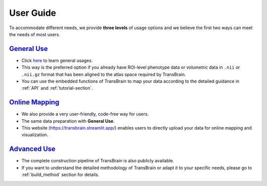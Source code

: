 .. _user-guide:

User Guide
=============

To accommodate different needs, we provide **three levels** of usage options and we believe the first two ways can meet the needs of most users.


`General Use <general_use.rst>`_
~~~~~~~~~~~~~~~~~~~~~~~~~~~~~~~~~~~~~~~~~~~~~~~~~
- Click `here <./general_use.rst>`_ to learn general usages.
- This way is the preferred option if you already have ROI-level phenotype data or volumetric data in ``.nii`` or ``.nii.gz`` format that has been aligned to the atlas space required by TransBrain.
- You can use the embedded functions of TransBrain to map your data according to the detailed guidance in :ref:`API` and :ref:`tutorial-section`.


`Online Mapping <https://transbrain.streamlit.app/>`_
~~~~~~~~~~~~~~~~~~~~~~~~~~~~~~~~~~~~~~~~~~~~~~~~~
- We also provide a very user-friendly, code-free way for users.
- The same data preparation with **General Use**.
- This website (https://transbrain.streamlit.app/) enables users to directly upload your data for online mapping and visualization.


`Advanced Use <building.rst>`_
~~~~~~~~~~~~~~~~~~~~~~~~~~~~~~~~~~~~~~~~~~~~~~~~~
- The complete construction pipeline of TransBrain is also publicly available.
- If you want to understand the detailed methodology of TransBrain or adapt it to your specific needs, please go to :ref:`build_method` section for details. 

